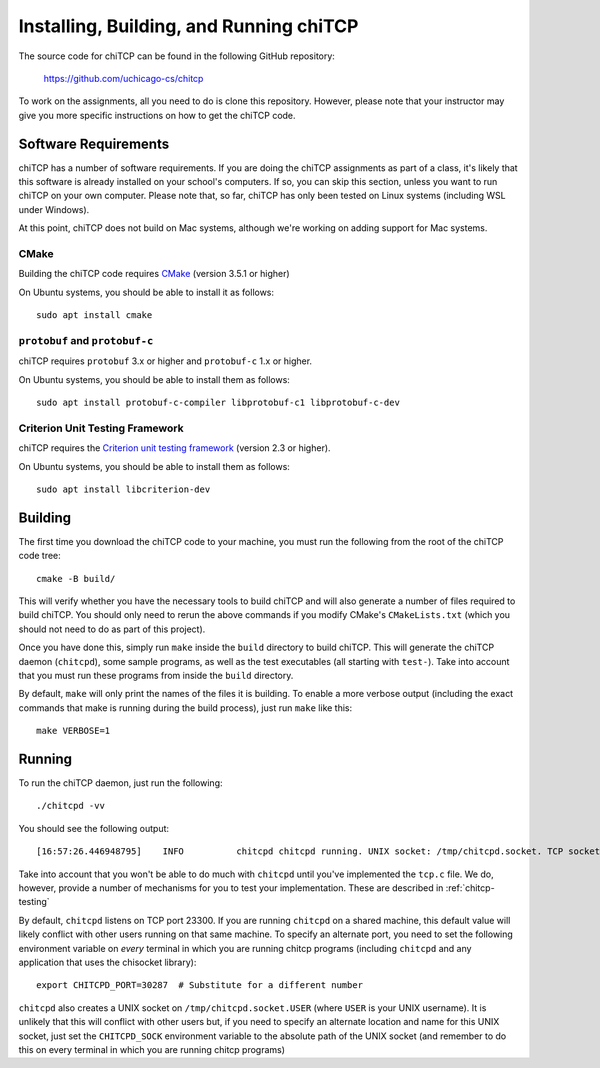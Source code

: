 .. _chitcp-installing:

Installing, Building, and Running chiTCP
========================================

The source code for chiTCP can be found in the following GitHub repository:

    https://github.com/uchicago-cs/chitcp

To work on the assignments, all you need to do is clone this repository. However,
please note that your instructor may give you more specific instructions on how
to get the chiTCP code.

Software Requirements
---------------------

chiTCP has a number of software requirements. If you are doing the chiTCP assignments
as part of a class, it's likely that this software is already installed on your
school's computers. If so, you can skip this section, unless you want to run chiTCP
on your own computer. Please note that, so far, chiTCP has only been tested on
Linux systems (including WSL under Windows).

At this point, chiTCP does not build on Mac systems, although we're working on
adding support for Mac systems.


CMake
~~~~~

Building the chiTCP code requires `CMake <https://cmake.org/>`__ (version 3.5.1 or higher)

On Ubuntu systems, you should be able to install it as follows::

    sudo apt install cmake

..
    On a Mac system, you should be able to install it with `Homebrew <https://brew.sh/>`__::

        brew install cmake

``protobuf`` and ``protobuf-c``
~~~~~~~~~~~~~~~~~~~~~~~~~~~~~~~

chiTCP requires ``protobuf`` 3.x or higher and ``protobuf-c`` 1.x or higher.

On Ubuntu systems, you should be able to install them as follows::

    sudo apt install protobuf-c-compiler libprotobuf-c1 libprotobuf-c-dev

..
    On a Mac system, you should be able to install these libraries with `Homebrew <https://brew.sh/>`__::

        brew install protobuf-c

    On other systems, you will need
    to install them from source following the `protobuf instructions <https://github.com/protocolbuffers/protobuf/blob/main/src/README.md>`__
    and the `protobuf-c instructions <https://github.com/protobuf-c/protobuf-c/blob/master/README.md>`__.

Criterion Unit Testing Framework
~~~~~~~~~~~~~~~~~~~~~~~~~~~~~~~~

chiTCP requires the `Criterion unit testing framework <https://github.com/Snaipe/Criterion>`_
(version 2.3 or higher).

On Ubuntu systems, you should be able to install them as follows::

    sudo apt install libcriterion-dev

..
    On a Mac system, you should be able to install these libraries with `Homebrew <https://brew.sh/>`__::

        brew install criterion

    On other systems, you must install the framework manually following their `installation instructions <https://criterion.readthedocs.io/en/latest/setup.html#installation>`__.

.. _chitcp-building:

Building
--------

The first time you download the chiTCP code to your machine, you must run the
following from the root of the chiTCP code tree:

::

    cmake -B build/

This will verify whether you have the necessary tools to build chiTCP and will
also generate a number of files required to build chiTCP. You should only
need to rerun the above commands if you modify CMake's ``CMakeLists.txt``
(which you should not need to do as part of this project).

Once you have done this, simply run ``make`` inside the ``build`` directory
to build chiTCP. This will generate the chiTCP daemon (``chitcpd``), some
sample programs, as well as the test executables (all starting with ``test-``).
Take into account that you must run these programs from inside the ``build``
directory.

By default, ``make`` will only print the names of the files it is building. To
enable a more verbose output (including the exact commands that make is running
during the build process), just run ``make`` like this::

    make VERBOSE=1


Running
-------

To run the chiTCP daemon, just run the following::

       ./chitcpd -vv

You should see the following output::

   [16:57:26.446948795]    INFO          chitcpd chitcpd running. UNIX socket: /tmp/chitcpd.socket. TCP socket: 23300

Take into account that you won't be able to do much with ``chitcpd`` until you've implemented 
the ``tcp.c`` file. We do, however, provide a number of mechanisms for you to test your implementation.
These are described in :ref:`chitcp-testing`

By default, ``chitcpd`` listens on TCP port 23300. If you are running ``chitcpd`` on a shared machine, 
this default value will likely conflict with other users running
on that same machine. To specify an alternate port, you need to set the following environment 
variable on *every* terminal in which you are running chitcp programs (including ``chitcpd`` and any application 
that uses the chisocket library)::

    export CHITCPD_PORT=30287  # Substitute for a different number

``chitcpd`` also creates a UNIX socket on ``/tmp/chitcpd.socket.USER`` (where ``USER`` is your UNIX username). 
It is unlikely that this will conflict with other users but, if you need to specify an alternate location
and name for this UNIX socket, just set the ``CHITCPD_SOCK`` environment variable to the absolute path
of the UNIX socket (and remember to do this on every terminal in which you are running chitcp programs)
